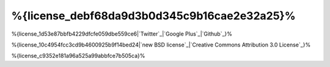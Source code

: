 %{license_debf68da9d3b0d345c9b16cae2e32a25}%
=======
%{license_1d53e87bbfb4229dfcfe059dbe559ce6|`Twitter`_|`Google Plus`_|`Github`_}%

%{license_10c4954fcc3cd9b4600925b9f14bed24|`new BSD license`_|`Creative Commons Attribution 3.0 License`_}%

%{license_c9352e181a96a525a99abbfce7b505ca}%

